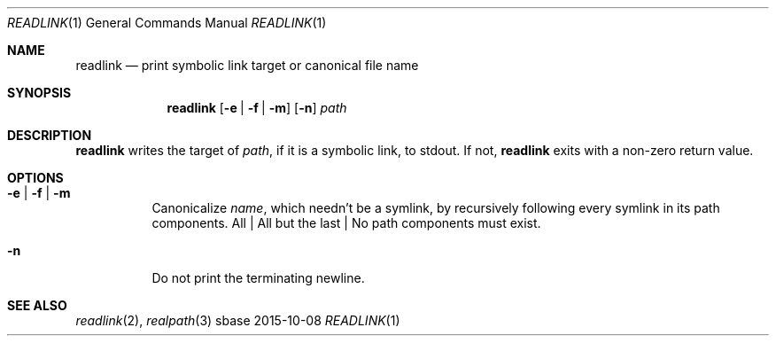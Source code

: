 .Dd 2015-10-08
.Dt READLINK 1
.Os sbase
.Sh NAME
.Nm readlink
.Nd print symbolic link target or canonical file name
.Sh SYNOPSIS
.Nm
.Op Fl e | Fl f | Fl m
.Op Fl n
.Ar path
.Sh DESCRIPTION
.Nm
writes the target of
.Ar path ,
if it is a symbolic link, to stdout.
If not,
.Nm
exits with a non-zero return value.
.Sh OPTIONS
.Bl -tag -width Ds
.It Fl e | Fl f | Fl m
Canonicalize
.Ar name ,
which needn't be a symlink,
by recursively following every symlink in its path components.
All | All but the last | No path components must exist.
.It Fl n
Do not print the terminating newline.
.El
.Sh SEE ALSO
.Xr readlink 2 ,
.Xr realpath 3
